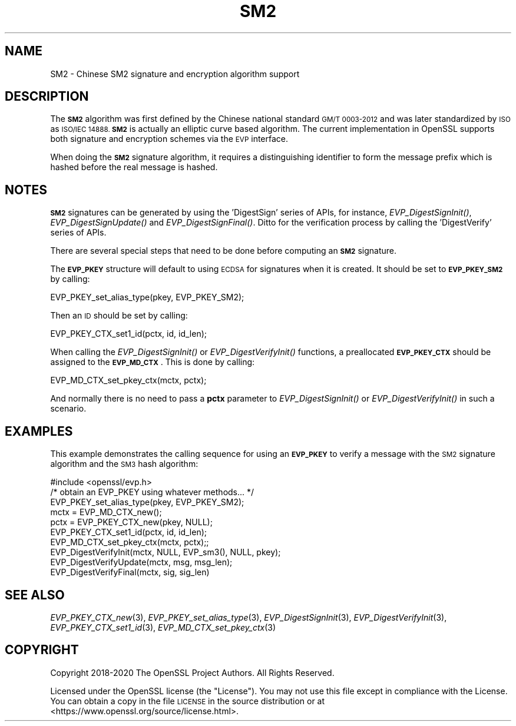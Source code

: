 .\" Automatically generated by Pod::Man 2.27 (Pod::Simple 3.28)
.\"
.\" Standard preamble:
.\" ========================================================================
.de Sp \" Vertical space (when we can't use .PP)
.if t .sp .5v
.if n .sp
..
.de Vb \" Begin verbatim text
.ft CW
.nf
.ne \\$1
..
.de Ve \" End verbatim text
.ft R
.fi
..
.\" Set up some character translations and predefined strings.  \*(-- will
.\" give an unbreakable dash, \*(PI will give pi, \*(L" will give a left
.\" double quote, and \*(R" will give a right double quote.  \*(C+ will
.\" give a nicer C++.  Capital omega is used to do unbreakable dashes and
.\" therefore won't be available.  \*(C` and \*(C' expand to `' in nroff,
.\" nothing in troff, for use with C<>.
.tr \(*W-
.ds C+ C\v'-.1v'\h'-1p'\s-2+\h'-1p'+\s0\v'.1v'\h'-1p'
.ie n \{\
.    ds -- \(*W-
.    ds PI pi
.    if (\n(.H=4u)&(1m=24u) .ds -- \(*W\h'-12u'\(*W\h'-12u'-\" diablo 10 pitch
.    if (\n(.H=4u)&(1m=20u) .ds -- \(*W\h'-12u'\(*W\h'-8u'-\"  diablo 12 pitch
.    ds L" ""
.    ds R" ""
.    ds C` ""
.    ds C' ""
'br\}
.el\{\
.    ds -- \|\(em\|
.    ds PI \(*p
.    ds L" ``
.    ds R" ''
.    ds C`
.    ds C'
'br\}
.\"
.\" Escape single quotes in literal strings from groff's Unicode transform.
.ie \n(.g .ds Aq \(aq
.el       .ds Aq '
.\"
.\" If the F register is turned on, we'll generate index entries on stderr for
.\" titles (.TH), headers (.SH), subsections (.SS), items (.Ip), and index
.\" entries marked with X<> in POD.  Of course, you'll have to process the
.\" output yourself in some meaningful fashion.
.\"
.\" Avoid warning from groff about undefined register 'F'.
.de IX
..
.nr rF 0
.if \n(.g .if rF .nr rF 1
.if (\n(rF:(\n(.g==0)) \{
.    if \nF \{
.        de IX
.        tm Index:\\$1\t\\n%\t"\\$2"
..
.        if !\nF==2 \{
.            nr % 0
.            nr F 2
.        \}
.    \}
.\}
.rr rF
.\"
.\" Accent mark definitions (@(#)ms.acc 1.5 88/02/08 SMI; from UCB 4.2).
.\" Fear.  Run.  Save yourself.  No user-serviceable parts.
.    \" fudge factors for nroff and troff
.if n \{\
.    ds #H 0
.    ds #V .8m
.    ds #F .3m
.    ds #[ \f1
.    ds #] \fP
.\}
.if t \{\
.    ds #H ((1u-(\\\\n(.fu%2u))*.13m)
.    ds #V .6m
.    ds #F 0
.    ds #[ \&
.    ds #] \&
.\}
.    \" simple accents for nroff and troff
.if n \{\
.    ds ' \&
.    ds ` \&
.    ds ^ \&
.    ds , \&
.    ds ~ ~
.    ds /
.\}
.if t \{\
.    ds ' \\k:\h'-(\\n(.wu*8/10-\*(#H)'\'\h"|\\n:u"
.    ds ` \\k:\h'-(\\n(.wu*8/10-\*(#H)'\`\h'|\\n:u'
.    ds ^ \\k:\h'-(\\n(.wu*10/11-\*(#H)'^\h'|\\n:u'
.    ds , \\k:\h'-(\\n(.wu*8/10)',\h'|\\n:u'
.    ds ~ \\k:\h'-(\\n(.wu-\*(#H-.1m)'~\h'|\\n:u'
.    ds / \\k:\h'-(\\n(.wu*8/10-\*(#H)'\z\(sl\h'|\\n:u'
.\}
.    \" troff and (daisy-wheel) nroff accents
.ds : \\k:\h'-(\\n(.wu*8/10-\*(#H+.1m+\*(#F)'\v'-\*(#V'\z.\h'.2m+\*(#F'.\h'|\\n:u'\v'\*(#V'
.ds 8 \h'\*(#H'\(*b\h'-\*(#H'
.ds o \\k:\h'-(\\n(.wu+\w'\(de'u-\*(#H)/2u'\v'-.3n'\*(#[\z\(de\v'.3n'\h'|\\n:u'\*(#]
.ds d- \h'\*(#H'\(pd\h'-\w'~'u'\v'-.25m'\f2\(hy\fP\v'.25m'\h'-\*(#H'
.ds D- D\\k:\h'-\w'D'u'\v'-.11m'\z\(hy\v'.11m'\h'|\\n:u'
.ds th \*(#[\v'.3m'\s+1I\s-1\v'-.3m'\h'-(\w'I'u*2/3)'\s-1o\s+1\*(#]
.ds Th \*(#[\s+2I\s-2\h'-\w'I'u*3/5'\v'-.3m'o\v'.3m'\*(#]
.ds ae a\h'-(\w'a'u*4/10)'e
.ds Ae A\h'-(\w'A'u*4/10)'E
.    \" corrections for vroff
.if v .ds ~ \\k:\h'-(\\n(.wu*9/10-\*(#H)'\s-2\u~\d\s+2\h'|\\n:u'
.if v .ds ^ \\k:\h'-(\\n(.wu*10/11-\*(#H)'\v'-.4m'^\v'.4m'\h'|\\n:u'
.    \" for low resolution devices (crt and lpr)
.if \n(.H>23 .if \n(.V>19 \
\{\
.    ds : e
.    ds 8 ss
.    ds o a
.    ds d- d\h'-1'\(ga
.    ds D- D\h'-1'\(hy
.    ds th \o'bp'
.    ds Th \o'LP'
.    ds ae ae
.    ds Ae AE
.\}
.rm #[ #] #H #V #F C
.\" ========================================================================
.\"
.IX Title "SM2 7"
.TH SM2 7 "2021-12-15" "1.1.1m" "OpenSSL"
.\" For nroff, turn off justification.  Always turn off hyphenation; it makes
.\" way too many mistakes in technical documents.
.if n .ad l
.nh
.SH "NAME"
SM2 \- Chinese SM2 signature and encryption algorithm support
.SH "DESCRIPTION"
.IX Header "DESCRIPTION"
The \fB\s-1SM2\s0\fR algorithm was first defined by the Chinese national standard \s-1GM/T
0003\-2012\s0 and was later standardized by \s-1ISO\s0 as \s-1ISO/IEC 14888. \s0\fB\s-1SM2\s0\fR is actually
an elliptic curve based algorithm. The current implementation in OpenSSL supports
both signature and encryption schemes via the \s-1EVP\s0 interface.
.PP
When doing the \fB\s-1SM2\s0\fR signature algorithm, it requires a distinguishing identifier
to form the message prefix which is hashed before the real message is hashed.
.SH "NOTES"
.IX Header "NOTES"
\&\fB\s-1SM2\s0\fR signatures can be generated by using the 'DigestSign' series of APIs, for
instance, \fIEVP_DigestSignInit()\fR, \fIEVP_DigestSignUpdate()\fR and \fIEVP_DigestSignFinal()\fR.
Ditto for the verification process by calling the 'DigestVerify' series of APIs.
.PP
There are several special steps that need to be done before computing an \fB\s-1SM2\s0\fR
signature.
.PP
The \fB\s-1EVP_PKEY\s0\fR structure will default to using \s-1ECDSA\s0 for signatures when it is
created. It should be set to \fB\s-1EVP_PKEY_SM2\s0\fR by calling:
.PP
.Vb 1
\& EVP_PKEY_set_alias_type(pkey, EVP_PKEY_SM2);
.Ve
.PP
Then an \s-1ID\s0 should be set by calling:
.PP
.Vb 1
\& EVP_PKEY_CTX_set1_id(pctx, id, id_len);
.Ve
.PP
When calling the \fIEVP_DigestSignInit()\fR or \fIEVP_DigestVerifyInit()\fR functions, a
preallocated \fB\s-1EVP_PKEY_CTX\s0\fR should be assigned to the \fB\s-1EVP_MD_CTX\s0\fR. This is
done by calling:
.PP
.Vb 1
\& EVP_MD_CTX_set_pkey_ctx(mctx, pctx);
.Ve
.PP
And normally there is no need to pass a \fBpctx\fR parameter to \fIEVP_DigestSignInit()\fR
or \fIEVP_DigestVerifyInit()\fR in such a scenario.
.SH "EXAMPLES"
.IX Header "EXAMPLES"
This example demonstrates the calling sequence for using an \fB\s-1EVP_PKEY\s0\fR to verify
a message with the \s-1SM2\s0 signature algorithm and the \s-1SM3\s0 hash algorithm:
.PP
.Vb 1
\& #include <openssl/evp.h>
\&
\& /* obtain an EVP_PKEY using whatever methods... */
\& EVP_PKEY_set_alias_type(pkey, EVP_PKEY_SM2);
\& mctx = EVP_MD_CTX_new();
\& pctx = EVP_PKEY_CTX_new(pkey, NULL);
\& EVP_PKEY_CTX_set1_id(pctx, id, id_len);
\& EVP_MD_CTX_set_pkey_ctx(mctx, pctx);;
\& EVP_DigestVerifyInit(mctx, NULL, EVP_sm3(), NULL, pkey);
\& EVP_DigestVerifyUpdate(mctx, msg, msg_len);
\& EVP_DigestVerifyFinal(mctx, sig, sig_len)
.Ve
.SH "SEE ALSO"
.IX Header "SEE ALSO"
\&\fIEVP_PKEY_CTX_new\fR\|(3),
\&\fIEVP_PKEY_set_alias_type\fR\|(3),
\&\fIEVP_DigestSignInit\fR\|(3),
\&\fIEVP_DigestVerifyInit\fR\|(3),
\&\fIEVP_PKEY_CTX_set1_id\fR\|(3),
\&\fIEVP_MD_CTX_set_pkey_ctx\fR\|(3)
.SH "COPYRIGHT"
.IX Header "COPYRIGHT"
Copyright 2018\-2020 The OpenSSL Project Authors. All Rights Reserved.
.PP
Licensed under the OpenSSL license (the \*(L"License\*(R").  You may not use
this file except in compliance with the License.  You can obtain a copy
in the file \s-1LICENSE\s0 in the source distribution or at
<https://www.openssl.org/source/license.html>.
